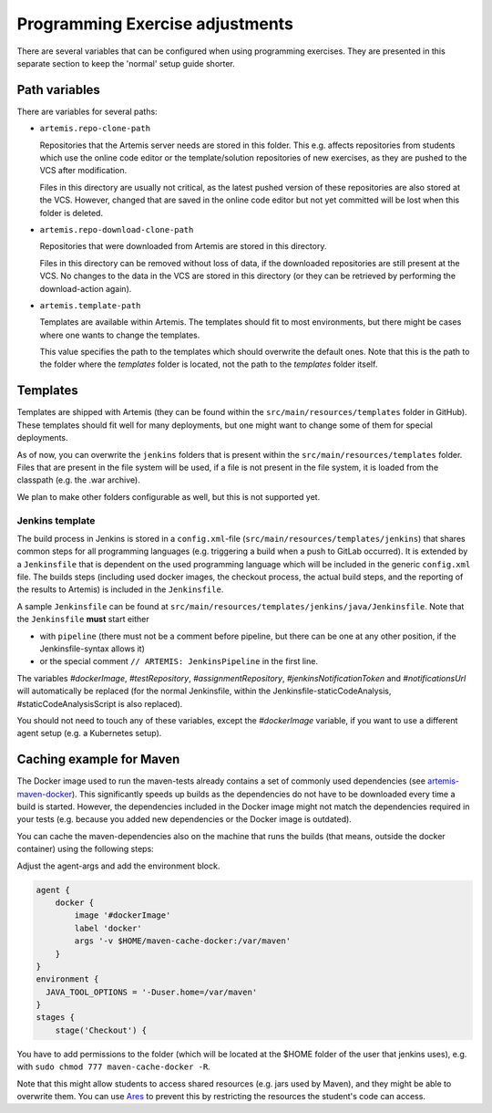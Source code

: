Programming Exercise adjustments
--------------------------------

There are several variables that can be configured when using programming exercises.
They are presented in this separate section to keep the 'normal' setup guide shorter.


Path variables
^^^^^^^^^^^^^^

There are variables for several paths:

- ``artemis.repo-clone-path``

  Repositories that the Artemis server needs are stored in this folder.
  This e.g. affects repositories from students which use the online code editor or
  the template/solution repositories of new exercises, as they are pushed to the VCS after modification.

  Files in this directory are usually not critical, as the latest pushed version of these repositories are also stored at the VCS.
  However, changed that are saved in the online code editor but not yet committed will be lost when this folder is deleted.

- ``artemis.repo-download-clone-path``

  Repositories that were downloaded from Artemis are stored in this directory.

  Files in this directory can be removed without loss of data, if the downloaded repositories are still present at the VCS.
  No changes to the data in the VCS are stored in this directory (or they can be retrieved by performing the download-action again).

- ``artemis.template-path``

  Templates are available within Artemis.
  The templates should fit to most environments, but there might be cases where one wants to change the templates.

  This value specifies the path to the templates which should overwrite the default ones.
  Note that this is the path to the folder where the `templates` folder is located, not the path to the `templates` folder itself.



Templates
^^^^^^^^^

Templates are shipped with Artemis (they can be found within the ``src/main/resources/templates`` folder in GitHub).
These templates should fit well for many deployments, but one might want to change some of them for special deployments.

As of now, you can overwrite the ``jenkins`` folders that is present within the ``src/main/resources/templates`` folder.
Files that are present in the file system will be used, if a file is not present in the file system,
it is loaded from the classpath (e.g. the .war archive).

We plan to make other folders configurable as well, but this is not supported yet.

Jenkins template
""""""""""""""""
The build process in Jenkins is stored in a ``config.xml``-file (``src/main/resources/templates/jenkins``)
that shares common steps for all programming languages (e.g. triggering a build when a push to GitLab occurred).
It is extended by a ``Jenkinsfile`` that is dependent on the used programming language which will be included
in the generic ``config.xml`` file.
The builds steps (including used docker images, the checkout process, the actual build steps,
and the reporting of the results to Artemis) is included in the ``Jenkinsfile``.

A sample ``Jenkinsfile`` can be found at ``src/main/resources/templates/jenkins/java/Jenkinsfile``.
Note that the ``Jenkinsfile`` **must** start either

- with ``pipeline`` (there must not be a comment before pipeline, but there can be one at any other position,
  if the Jenkinsfile-syntax allows it)
- or the special comment ``// ARTEMIS: JenkinsPipeline`` in the first line.

The variables `#dockerImage`, `#testRepository`, `#assignmentRepository`, `#jenkinsNotificationToken` and
`#notificationsUrl` will automatically be replaced
(for the normal Jenkinsfile, within the Jenkinsfile-staticCodeAnalysis, #staticCodeAnalysisScript is also replaced).

You should not need to touch any of these variables, except the `#dockerImage` variable,
if you want to use a different agent setup (e.g. a Kubernetes setup).


Caching example for Maven
^^^^^^^^^^^^^^^^^^^^^^^^^
The Docker image used to run the maven-tests already contains a set of commonly used dependencies
(see `artemis-maven-docker <https://github.com/ls1intum/artemis-maven-docker>`__).
This significantly speeds up builds as the dependencies do not have to be downloaded every time a build is started.
However, the dependencies included in the Docker image might not match the dependencies required in your tests
(e.g. because you added new dependencies or the Docker image is outdated).

You can cache the maven-dependencies also on the machine that runs the builds
(that means, outside the docker container) using the following steps:

Adjust the agent-args and add the environment block.


.. code:: bash

        agent {
            docker {
                image '#dockerImage'
                label 'docker'
                args '-v $HOME/maven-cache-docker:/var/maven'
            }
        }
        environment {
          JAVA_TOOL_OPTIONS = '-Duser.home=/var/maven'
        }
        stages {
            stage('Checkout') {



You have to add permissions to the folder (which will be located at the $HOME folder of the user that jenkins uses),
e.g. with ``sudo chmod 777 maven-cache-docker -R``.

Note that this might allow students to access shared resources (e.g. jars used by Maven), and they might be able to overwrite them.
You can use `Ares <https://github.com/ls1intum/Ares>`__ to prevent this by restricting the resources the student's code can access.

